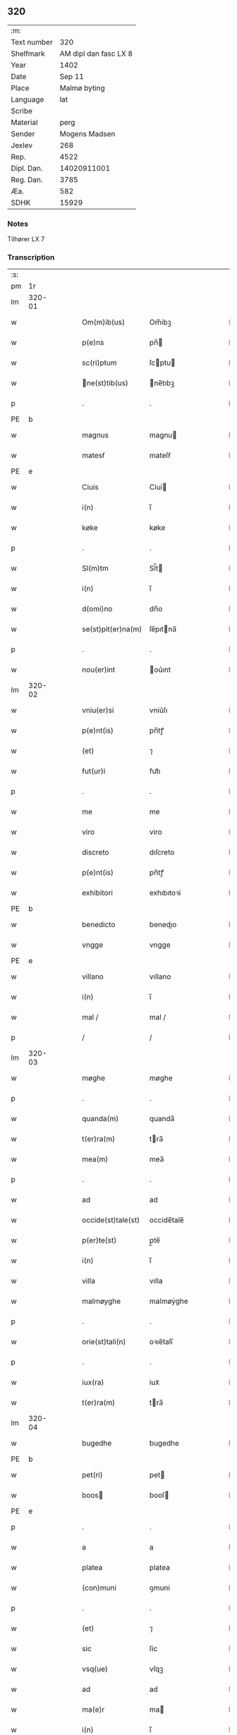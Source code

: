 ** 320
| :m:         |                       |
| Text number |                   320 |
| Shelfmark   | AM dipl dan fasc LX 8 |
| Year        |                  1402 |
| Date        |                Sep 11 |
| Place       |          Malmø byting |
| Language    |                   lat |
| Scribe      |                       |
| Material    |                  perg |
| Sender      |         Mogens Madsen |
| Jexlev      |                   268 |
| Rep.        |                  4522 |
| Dipl. Dan.  |           14020911001 |
| Reg. Dan.   |                  3785 |
| Æa.         |                   582 |
| SDHK        |                 15929 |

*** Notes
Tilhører LX 7

*** Transcription
| :s: |        |   |   |   |   |                   |             |   |   |   |   |     |   |   |    |        |
| pm  |     1r |   |   |   |   |                   |             |   |   |   |   |     |   |   |    |        |
| lm  | 320-01 |   |   |   |   |                   |             |   |   |   |   |     |   |   |    |        |
| w   |        |   |   |   |   | Om(m)ib(us) | Om̅ibꝫ       |   |   |   |   | lat |   |   |    | 320-01 |
| w   |        |   |   |   |   | p(e)ns | pn̅         |   |   |   |   | lat |   |   |    | 320-01 |
| w   |        |   |   |   |   | sc(ri)ptum | ſcptu     |   |   |   |   | lat |   |   |    | 320-01 |
| w   |        |   |   |   |   | ne(st)tib(us) | ne̅tıbꝫ     |   |   |   |   | lat |   |   |    | 320-01 |
| p   |        |   |   |   |   | .                 | .           |   |   |   |   | lat |   |   |    | 320-01 |
| PE  | b      |    |   |   |   |                      |              |   |   |   |   |     |   |   |   |               |
| w   |        |   |   |   |   | magnus | magnu      |   |   |   |   | lat |   |   |    | 320-01 |
| w   |        |   |   |   |   | matesẜ | mateſẜ      |   |   |   |   | lat |   |   |    | 320-01 |
| PE  | e      |    |   |   |   |                      |              |   |   |   |   |     |   |   |   |               |
| w   |        |   |   |   |   | Ciuis | Ciui       |   |   |   |   | lat |   |   |    | 320-01 |
| w   |        |   |   |   |   | i(n) | ı̅           |   |   |   |   | lat |   |   |    | 320-01 |
| w   |        |   |   |   |   | køke | køke        |   |   |   |   | lat |   |   |    | 320-01 |
| p   |        |   |   |   |   | .                 | .           |   |   |   |   | lat |   |   |    | 320-01 |
| w   |        |   |   |   |   | Sl(m)tm | Sl̅t        |   |   |   |   | lat |   |   |    | 320-01 |
| w   |        |   |   |   |   | i(n) | ı̅           |   |   |   |   | lat |   |   |    | 320-01 |
| w   |        |   |   |   |   | d(omi)no | dn̅o         |   |   |   |   | lat |   |   |    | 320-01 |
| w   |        |   |   |   |   | se(st)pit(er)na(m) | ſe̅pıtna̅    |   |   |   |   | lat |   |   |    | 320-01 |
| p   |        |   |   |   |   | .                 | .           |   |   |   |   | lat |   |   |    | 320-01 |
| w   |        |   |   |   |   | nou(er)int | ou͛ınt      |   |   |   |   | lat |   |   |    | 320-01 |
| lm  | 320-02 |   |   |   |   |                   |             |   |   |   |   |     |   |   |    |        |
| w   |        |   |   |   |   | vniu(er)si | vniu͛ſı      |   |   |   |   | lat |   |   |    | 320-02 |
| w   |        |   |   |   |   | p(e)nt(is) | pn̅tꝭ        |   |   |   |   | lat |   |   |    | 320-02 |
| w   |        |   |   |   |   | (et) | ⁊           |   |   |   |   | lat |   |   |    | 320-02 |
| w   |        |   |   |   |   | fut(ur)i | fut᷑ı        |   |   |   |   | lat |   |   |    | 320-02 |
| p   |        |   |   |   |   | .                 | .           |   |   |   |   | lat |   |   |    | 320-02 |
| w   |        |   |   |   |   | me | me          |   |   |   |   | lat |   |   |    | 320-02 |
| w   |        |   |   |   |   | viro | viro        |   |   |   |   | lat |   |   |    | 320-02 |
| w   |        |   |   |   |   | discreto | dıſcreto    |   |   |   |   | lat |   |   |    | 320-02 |
| w   |        |   |   |   |   | p(e)nt(is) | pn̅tꝭ        |   |   |   |   | lat |   |   |    | 320-02 |
| w   |        |   |   |   |   | exhibitori | exhıbıtoꝛi  |   |   |   |   | lat |   |   |    | 320-02 |
| PE  | b      |    |   |   |   |                      |              |   |   |   |   |     |   |   |   |               |
| w   |        |   |   |   |   | benedicto | benedıo    |   |   |   |   | lat |   |   |    | 320-02 |
| w   |        |   |   |   |   | vngge | vngge       |   |   |   |   | lat |   |   |    | 320-02 |
| PE  | e      |    |   |   |   |                      |              |   |   |   |   |     |   |   |   |               |
| w   |        |   |   |   |   | villano | vıllano     |   |   |   |   | lat |   |   |    | 320-02 |
| w   |        |   |   |   |   | i(n) | ı̅           |   |   |   |   | lat |   |   |    | 320-02 |
| w   |        |   |   |   |   | mal / | mal /       |   |   |   |   | lat |   |   |    | 320-02 |
| p   |        |   |   |   |   | /                 | /           |   |   |   |   | lat |   |   |    | 320-02 |
| lm  | 320-03 |   |   |   |   |                   |             |   |   |   |   |     |   |   |    |        |
| w   |        |   |   |   |   | møghe | møghe       |   |   |   |   | lat |   |   |    | 320-03 |
| p   |        |   |   |   |   | .                 | .           |   |   |   |   | lat |   |   |    | 320-03 |
| w   |        |   |   |   |   | quanda(m) | quanda̅      |   |   |   |   | lat |   |   |    | 320-03 |
| w   |        |   |   |   |   | t(er)ra(m) | tra̅        |   |   |   |   | lat |   |   |    | 320-03 |
| w   |        |   |   |   |   | mea(m) | mea̅         |   |   |   |   | lat |   |   |    | 320-03 |
| p   |        |   |   |   |   | .                 | .           |   |   |   |   | lat |   |   |    | 320-03 |
| w   |        |   |   |   |   | ad | ad          |   |   |   |   | lat |   |   |    | 320-03 |
| w   |        |   |   |   |   | occide(st)tale(st) | occide̅tale̅  |   |   |   |   | lat |   |   |    | 320-03 |
| w   |        |   |   |   |   | p(er)te(st) | p̲te̅         |   |   |   |   | lat |   |   |    | 320-03 |
| w   |        |   |   |   |   | i(n) | ı̅           |   |   |   |   | lat |   |   |    | 320-03 |
| w   |        |   |   |   |   | villa | vılla       |   |   |   |   | lat |   |   |    | 320-03 |
| w   |        |   |   |   |   | malmøyghe | malmøẏghe   |   |   |   |   | lat |   |   |    | 320-03 |
| p   |        |   |   |   |   | .                 | .           |   |   |   |   | lat |   |   |    | 320-03 |
| w   |        |   |   |   |   | orie(st)tali(n) | oꝛıe̅talı̅    |   |   |   |   | lat |   |   |    | 320-03 |
| p   |        |   |   |   |   | .                 | .           |   |   |   |   | lat |   |   |    | 320-03 |
| w   |        |   |   |   |   | iux(ra) | iuxᷓ         |   |   |   |   | lat |   |   |    | 320-03 |
| w   |        |   |   |   |   | t(er)ra(m) | tra̅        |   |   |   |   | lat |   |   |    | 320-03 |
| lm  | 320-04 |   |   |   |   |                   |             |   |   |   |   |     |   |   |    |        |
| w   |        |   |   |   |   | bugedhe | bugedhe     |   |   |   |   | lat |   |   |    | 320-04 |
| PE  | b      |    |   |   |   |                      |              |   |   |   |   |     |   |   |   |               |
| w   |        |   |   |   |   | pet(ri) | pet        |   |   |   |   | lat |   |   |    | 320-04 |
| w   |        |   |   |   |   | boos | booſ       |   |   |   |   | lat |   |   |    | 320-04 |
| PE  | e      |    |   |   |   |                      |              |   |   |   |   |     |   |   |   |               |
| p   |        |   |   |   |   | .                 | .           |   |   |   |   | lat |   |   |    | 320-04 |
| w   |        |   |   |   |   | a | a           |   |   |   |   | lat |   |   |    | 320-04 |
| w   |        |   |   |   |   | platea | platea      |   |   |   |   | lat |   |   |    | 320-04 |
| w   |        |   |   |   |   | (con)muni | ꝯmuni       |   |   |   |   | lat |   |   |    | 320-04 |
| p   |        |   |   |   |   | .                 | .           |   |   |   |   | lat |   |   |    | 320-04 |
| w   |        |   |   |   |   | (et) | ⁊           |   |   |   |   | lat |   |   |    | 320-04 |
| w   |        |   |   |   |   | sic | ſic         |   |   |   |   | lat |   |   |    | 320-04 |
| w   |        |   |   |   |   | vsq(ue) | vſqꝫ        |   |   |   |   | lat |   |   |    | 320-04 |
| w   |        |   |   |   |   | ad | ad          |   |   |   |   | lat |   |   |    | 320-04 |
| w   |        |   |   |   |   | ma(e)r | ma         |   |   |   |   | lat |   |   |    | 320-04 |
| w   |        |   |   |   |   | i(n) | ı̅           |   |   |   |   | lat |   |   |    | 320-04 |
| w   |        |   |   |   |   | longitudi(n)e | longıtudı̅e  |   |   |   |   | lat |   |   |    | 320-04 |
| w   |        |   |   |   |   | me(st)surand(e) | me̅ſuran    |   |   |   |   | lat |   |   |    | 320-04 |
| p   |        |   |   |   |   | .                 | .           |   |   |   |   | lat |   |   |    | 320-04 |
| w   |        |   |   |   |   | Cui(us) | Cui᷒         |   |   |   |   | lat |   |   |    | 320-04 |
| lm  | 320-05 |   |   |   |   |                   |             |   |   |   |   |     |   |   |    |        |
| w   |        |   |   |   |   | latitudo | latıtudo    |   |   |   |   | lat |   |   |    | 320-05 |
| p   |        |   |   |   |   | .                 | .           |   |   |   |   | lat |   |   |    | 320-05 |
| w   |        |   |   |   |   | noue(m) | noue̅        |   |   |   |   | lat |   |   |    | 320-05 |
| w   |        |   |   |   |   | vlnas | vlna       |   |   |   |   | lat |   |   |    | 320-05 |
| p   |        |   |   |   |   | .                 | .           |   |   |   |   | lat |   |   |    | 320-05 |
| w   |        |   |   |   |   |  |            |   |   |   |   | lat |   |   |    | 320-05 |
| w   |        |   |   |   |   | q(ua)rtali | qᷓꝛtalı      |   |   |   |   | lat |   |   |    | 320-05 |
| p   |        |   |   |   |   | .                 | .           |   |   |   |   | lat |   |   |    | 320-05 |
| w   |        |   |   |   |   | vni(us) | vni᷒         |   |   |   |   | lat |   |   |    | 320-05 |
| w   |        |   |   |   |   | vlne | vlne        |   |   |   |   | lat |   |   |    | 320-05 |
| w   |        |   |   |   |   | (con)tinet | ꝯtinet      |   |   |   |   | lat |   |   |    | 320-05 |
| p   |        |   |   |   |   | .                 | .           |   |   |   |   | lat |   |   |    | 320-05 |
| w   |        |   |   |   |   | sitam | ſıta       |   |   |   |   | lat |   |   |    | 320-05 |
| p   |        |   |   |   |   | /                 | /           |   |   |   |   | lat |   |   |    | 320-05 |
| w   |        |   |   |   |   | In | In          |   |   |   |   | lat |   |   |    | 320-05 |
| w   |        |   |   |   |   | qua | qua         |   |   |   |   | lat |   |   |    | 320-05 |
| PE  | b      |    |   |   |   |                      |              |   |   |   |   |     |   |   |   |               |
| w   |        |   |   |   |   | yngemar(us) | yngemar᷒     |   |   |   |   | lat |   |   |    | 320-05 |
| w   |        |   |   |   |   | bødeke(er) | bødeke͛      |   |   |   |   | lat |   |   |    | 320-05 |
| PE  | e      |    |   |   |   |                      |              |   |   |   |   |     |   |   |   |               |
| lm  | 320-06 |   |   |   |   |                   |             |   |   |   |   |     |   |   |    |        |
| w   |        |   |   |   |   | p(ro)nu(m)c | ꝓnu̅c        |   |   |   |   | lat |   |   |    | 320-06 |
| w   |        |   |   |   |   | hi(n)tat | hı̅tat       |   |   |   |   | lat |   |   |    | 320-06 |
| w   |        |   |   |   |   |  |            |   |   |   |   | lat |   |   |    | 320-06 |
| w   |        |   |   |   |   | domib(us) | domibꝫ      |   |   |   |   | lat |   |   |    | 320-06 |
| w   |        |   |   |   |   | (et) | ⁊           |   |   |   |   | lat |   |   |    | 320-06 |
| w   |        |   |   |   |   | structur(is) | ﬅruurꝭ     |   |   |   |   | lat |   |   |    | 320-06 |
| p   |        |   |   |   |   | .                 | .           |   |   |   |   | lat |   |   |    | 320-06 |
| w   |        |   |   |   |   | fundis | fundi      |   |   |   |   | lat |   |   |    | 320-06 |
| w   |        |   |   |   |   | (et) | ⁊           |   |   |   |   | lat |   |   |    | 320-06 |
| w   |        |   |   |   |   | spacijs | ſpacij     |   |   |   |   | lat |   |   |    | 320-06 |
| w   |        |   |   |   |   | eius | eiu        |   |   |   |   | lat |   |   |    | 320-06 |
| w   |        |   |   |   |   | vniu(er)sis | vnıu͛ſı     |   |   |   |   | lat |   |   |    | 320-06 |
| p   |        |   |   |   |   | .                 | .           |   |   |   |   | lat |   |   |    | 320-06 |
| w   |        |   |   |   |   | nll(m)is | nll̅ı       |   |   |   |   | lat |   |   |    | 320-06 |
| w   |        |   |   |   |   | except(is) | exceptꝭ     |   |   |   |   | lat |   |   |    | 320-06 |
| w   |        |   |   |   |   | qui / | qui /       |   |   |   |   | lat |   |   |    | 320-06 |
| p   |        |   |   |   |   | /                 | /           |   |   |   |   | lat |   |   |    | 320-06 |
| lm  | 320-07 |   |   |   |   |                   |             |   |   |   |   |     |   |   |    |        |
| w   |        |   |   |   |   | buscu(m)q(ue) | buſcu̅qꝫ     |   |   |   |   | lat |   |   |    | 320-07 |
| w   |        |   |   |   |   | no(m)ib(us) | no̅ıbꝫ       |   |   |   |   | lat |   |   |    | 320-07 |
| w   |        |   |   |   |   | ce(st)seant(ur) | ce̅ſeant᷑     |   |   |   |   | lat |   |   |    | 320-07 |
| p   |        |   |   |   |   | .                 | .           |   |   |   |   | lat |   |   |    | 320-07 |
| w   |        |   |   |   |   | rite | rite        |   |   |   |   | lat |   |   |    | 320-07 |
| w   |        |   |   |   |   | (et) | ⁊           |   |   |   |   | lat |   |   |    | 320-07 |
| w   |        |   |   |   |   | r(o)nabil(m)r | rͦnabıl̅r     |   |   |   |   | lat |   |   |    | 320-07 |
| w   |        |   |   |   |   | vendidisse | vendıdıe   |   |   |   |   | lat |   |   |    | 320-07 |
| w   |        |   |   |   |   | (et) | ⁊           |   |   |   |   | lat |   |   | =  | 320-07 |
| w   |        |   |   |   |   | p(er)it(er) | p̲it        |   |   |   |   | lat |   |   | == | 320-07 |
| p   |        |   |   |   |   | .                 | .           |   |   |   |   | lat |   |   |    | 320-07 |
| w   |        |   |   |   |   | i(n) | ı̅           |   |   |   |   | lat |   |   |    | 320-07 |
| w   |        |   |   |   |   | placito | placito     |   |   |   |   | lat |   |   |    | 320-07 |
| w   |        |   |   |   |   | ciuili | ciuilı      |   |   |   |   | lat |   |   |    | 320-07 |
| w   |        |   |   |   |   | malmø | malmø      |   |   |   |   | lat |   |   |    | 320-07 |
| lm  | 320-08 |   |   |   |   |                   |             |   |   |   |   |     |   |   |    |        |
| w   |        |   |   |   |   | scotasse | ſcotae     |   |   |   |   | lat |   |   |    | 320-08 |
| p   |        |   |   |   |   | .                 | .           |   |   |   |   | lat |   |   |    | 320-08 |
| w   |        |   |   |   |   | (et) | ⁊           |   |   |   |   | lat |   |   |    | 320-08 |
| w   |        |   |   |   |   | ad | ad          |   |   |   |   | lat |   |   |    | 320-08 |
| w   |        |   |   |   |   | man(us) | man᷒         |   |   |   |   | lat |   |   |    | 320-08 |
| w   |        |   |   |   |   | eius | eiu        |   |   |   |   | lat |   |   |    | 320-08 |
| w   |        |   |   |   |   | assignasse | aıgnae    |   |   |   |   | lat |   |   |    | 320-08 |
| w   |        |   |   |   |   | Iu(e)r | Iu         |   |   |   |   | lat |   |   |    | 320-08 |
| w   |        |   |   |   |   | p(er)petuo | ̲etuo       |   |   |   |   | lat |   |   |    | 320-08 |
| w   |        |   |   |   |   | possidend(e) | poıden    |   |   |   |   | lat |   |   |    | 320-08 |
| p   |        |   |   |   |   | .                 | .           |   |   |   |   | lat |   |   |    | 320-08 |
| w   |        |   |   |   |   | Recognosce(st)s | Recognoſce̅ |   |   |   |   | lat |   |   |    | 320-08 |
| w   |        |   |   |   |   | me | me          |   |   |   |   | lat |   |   |    | 320-08 |
| w   |        |   |   |   |   | plen(m) | plenͫ        |   |   |   |   | lat |   |   |    | 320-08 |
| lm  | 320-09 |   |   |   |   |                   |             |   |   |   |   |     |   |   |    |        |
| w   |        |   |   |   |   | (et) | ⁊           |   |   |   |   | lat |   |   |    | 320-09 |
| w   |        |   |   |   |   | sufficie(st)s | ſuﬀicie̅    |   |   |   |   | lat |   |   |    | 320-09 |
| w   |        |   |   |   |   | p(m)ciu(m) | p̅ciu̅        |   |   |   |   | lat |   |   |    | 320-09 |
| w   |        |   |   |   |   | ab | ab          |   |   |   |   | lat |   |   |    | 320-09 |
| w   |        |   |   |   |   | eode(st) | eode̅        |   |   |   |   | lat |   |   |    | 320-09 |
| PE  | b      |    |   |   |   |                      |              |   |   |   |   |     |   |   |   |               |
| w   |        |   |   |   |   | b(e)nd(i)c(t)o | bn̅dc̅o       |   |   |   |   | lat |   |   |    | 320-09 |
| w   |        |   |   |   |   | vngge | vngge       |   |   |   |   | lat |   |   |    | 320-09 |
| PE  | e      |    |   |   |   |                      |              |   |   |   |   |     |   |   |   |               |
| p   |        |   |   |   |   | .                 | .           |   |   |   |   | lat |   |   |    | 320-09 |
| w   |        |   |   |   |   | p(ro) | ꝓ           |   |   |   |   | lat |   |   |    | 320-09 |
| w   |        |   |   |   |   | eade(st) | eade̅        |   |   |   |   | lat |   |   |    | 320-09 |
| w   |        |   |   |   |   | t(er)ra | tra        |   |   |   |   | lat |   |   |    | 320-09 |
| w   |        |   |   |   |   | scdm(m) | ſcd̅        |   |   |   |   | lat |   |   |    | 320-09 |
| w   |        |   |   |   |   | velle | velle       |   |   |   |   | lat |   |   |    | 320-09 |
| w   |        |   |   |   |   | me(m) | meͫ          |   |   |   |   | lat |   |   |    | 320-09 |
| w   |        |   |   |   |   | ad | ad          |   |   |   |   | lat |   |   |    | 320-09 |
| w   |        |   |   |   |   | (con)te(st)t(m) | ꝯte̅tͫ        |   |   |   |   | lat |   |   |    | 320-09 |
| w   |        |   |   |   |   | ẜbleuasse | ẜbleuae    |   |   |   |   | lat |   |   |    | 320-09 |
| lm  | 320-10 |   |   |   |   |                   |             |   |   |   |   |     |   |   |    |        |
| w   |        |   |   |   |   | Ita | Ita         |   |   |   |   | lat |   |   |    | 320-10 |
| w   |        |   |   |   |   | vt | vt          |   |   |   |   | lat |   |   |    | 320-10 |
| w   |        |   |   |   |   | ip(m)m | ıp̅         |   |   |   |   | lat |   |   |    | 320-10 |
| w   |        |   |   |   |   | b(e)nd(i)c(tu)m | bn̅dc̅       |   |   |   |   | lat |   |   |    | 320-10 |
| p   |        |   |   |   |   | .                 | .           |   |   |   |   | lat |   |   |    | 320-10 |
| w   |        |   |   |   |   | (et) | ⁊           |   |   |   |   | lat |   |   |    | 320-10 |
| w   |        |   |   |   |   | he(er)des | he͛de       |   |   |   |   | lat |   |   |    | 320-10 |
| w   |        |   |   |   |   | suos | ſuo        |   |   |   |   | lat |   |   |    | 320-10 |
| p   |        |   |   |   |   | .                 | .           |   |   |   |   | lat |   |   |    | 320-10 |
| w   |        |   |   |   |   | p(ro) | ꝓ           |   |   |   |   | lat |   |   |    | 320-10 |
| w   |        |   |   |   |   | me | me          |   |   |   |   | lat |   |   |    | 320-10 |
| p   |        |   |   |   |   | .                 | .           |   |   |   |   | lat |   |   |    | 320-10 |
| w   |        |   |   |   |   | meisq(ue) | meıqꝫ      |   |   |   |   | lat |   |   |    | 320-10 |
| w   |        |   |   |   |   | heredib(us) | heredıbꝫ    |   |   |   |   | lat |   |   |    | 320-10 |
| p   |        |   |   |   |   | .                 | .           |   |   |   |   | lat |   |   |    | 320-10 |
| w   |        |   |   |   |   | q(i)ttu(m) | qu̅        |   |   |   |   | lat |   |   |    | 320-10 |
| p   |        |   |   |   |   | .                 | .           |   |   |   |   | lat |   |   |    | 320-10 |
| w   |        |   |   |   |   | liber(m) | lıberͫ       |   |   |   |   | lat |   |   |    | 320-10 |
| w   |        |   |   |   |   | dim(t)to | dımͭto       |   |   |   |   | lat |   |   |    | 320-10 |
| w   |        |   |   |   |   | (et) |            |   |   |   |   | lat |   |   |    | 320-10 |
| w   |        |   |   |   |   | excu / | excu /      |   |   |   |   | lat |   |   |    | 320-10 |
| p   |        |   |   |   |   | /                 | /           |   |   |   |   | lat |   |   |    | 320-10 |
| lm  | 320-11 |   |   |   |   |                   |             |   |   |   |   |     |   |   |    |        |
| w   |        |   |   |   |   | sat(m) | ſatͫ         |   |   |   |   | lat |   |   |    | 320-11 |
| w   |        |   |   |   |   | penit(us) | penit᷒       |   |   |   |   | lat |   |   |    | 320-11 |
| w   |        |   |   |   |   | p(er) | p̲           |   |   |   |   | lat |   |   |    | 320-11 |
| w   |        |   |   |   |   | p(e)ntes | pn̅te       |   |   |   |   | lat |   |   |    | 320-11 |
| p   |        |   |   |   |   | .                 | .           |   |   |   |   | lat |   |   |    | 320-11 |
| w   |        |   |   |   |   | vnde | ỽnde        |   |   |   |   | lat |   |   |    | 320-11 |
| w   |        |   |   |   |   | obligo | oblıgo      |   |   |   |   | lat |   |   |    | 320-11 |
| w   |        |   |   |   |   | me | me          |   |   |   |   | lat |   |   |    | 320-11 |
| w   |        |   |   |   |   | (et) | ⁊           |   |   |   |   | lat |   |   |    | 320-11 |
| w   |        |   |   |   |   | he(er)des | he͛de       |   |   |   |   | lat |   |   |    | 320-11 |
| w   |        |   |   |   |   | meos | meo        |   |   |   |   | lat |   |   |    | 320-11 |
| p   |        |   |   |   |   | .                 | .           |   |   |   |   | lat |   |   |    | 320-11 |
| w   |        |   |   |   |   | ad | ad          |   |   |   |   | lat |   |   |    | 320-11 |
| w   |        |   |   |   |   | ap(ro)p(i)andu(m) | aandu̅     |   |   |   |   | lat |   |   |    | 320-11 |
| p   |        |   |   |   |   | .                 | .           |   |   |   |   | lat |   |   |    | 320-11 |
| w   |        |   |   |   |   | lib(er)and(e) | lıb͛an      |   |   |   |   | lat |   |   |    | 320-11 |
| p   |        |   |   |   |   | .                 | .           |   |   |   |   | lat |   |   |    | 320-11 |
| w   |        |   |   |   |   | disb(er)gandu(m) | dıſb͛gandu̅   |   |   |   |   | lat |   |   |    | 320-11 |
| lm  | 320-12 |   |   |   |   |                   |             |   |   |   |   |     |   |   |    |        |
| w   |        |   |   |   |   | ac | ac          |   |   |   |   | lat |   |   |    | 320-12 |
| w   |        |   |   |   |   | de | de          |   |   |   |   | lat |   |   |    | 320-12 |
| w   |        |   |   |   |   | euittac(i)oe | euiac̅oe    |   |   |   |   | lat |   |   |    | 320-12 |
| w   |        |   |   |   |   | caue(st)du(m) | caue̅du̅      |   |   |   |   | lat |   |   |    | 320-12 |
| w   |        |   |   |   |   | me(st)orato | me̅oꝛato     |   |   |   |   | lat |   |   |    | 320-12 |
| PE  | b      |    |   |   |   |                      |              |   |   |   |   |     |   |   |   |               |
| w   |        |   |   |   |   | b(e)nd(i)c(t)o | bn̅dc̅o       |   |   |   |   | lat |   |   |    | 320-12 |
| w   |        |   |   |   |   | vngge | vngge       |   |   |   |   | lat |   |   |    | 320-12 |
| PE  | e      |    |   |   |   |                      |              |   |   |   |   |     |   |   |   |               |
| w   |        |   |   |   |   | (et) | ⁊           |   |   |   |   | lat |   |   |    | 320-12 |
| w   |        |   |   |   |   | suis | ſui        |   |   |   |   | lat |   |   |    | 320-12 |
| w   |        |   |   |   |   | he(er)dib(us) | he͛dıbꝫ      |   |   |   |   | lat |   |   |    | 320-12 |
| w   |        |   |   |   |   | p(m)dc(i)am | p̅dc̅a       |   |   |   |   | lat |   |   |    | 320-12 |
| w   |        |   |   |   |   | t(er)ra(m) | tra̅        |   |   |   |   | lat |   |   |    | 320-12 |
| w   |        |   |   |   |   |  |            |   |   |   |   | lat |   |   |    | 320-12 |
| w   |        |   |   |   |   | om(n)ib(us) | om̅ıbꝫ       |   |   |   |   | lat |   |   |    | 320-12 |
| lm  | 320-13 |   |   |   |   |                   |             |   |   |   |   |     |   |   |    |        |
| w   |        |   |   |   |   | suis | ſui        |   |   |   |   | lat |   |   |    | 320-13 |
| w   |        |   |   |   |   | vt | vt          |   |   |   |   | lat |   |   |    | 320-13 |
| w   |        |   |   |   |   | p(m)mitti(r) | p̅míttıᷣ      |   |   |   |   | lat |   |   |    | 320-13 |
| p   |        |   |   |   |   | .                 | .           |   |   |   |   | lat |   |   |    | 320-13 |
| w   |        |   |   |   |   | p(er)tine(st)cijs | p̲tíne̅cij   |   |   |   |   | lat |   |   |    | 320-13 |
| p   |        |   |   |   |   | .                 | .           |   |   |   |   | lat |   |   |    | 320-13 |
| w   |        |   |   |   |   | (et) | ⁊           |   |   |   |   | lat |   |   |    | 320-13 |
| w   |        |   |   |   |   | d(i)c(tu)m | dc̅         |   |   |   |   | lat |   |   |    | 320-13 |
| PE  | b      |    |   |   |   |                      |              |   |   |   |   |     |   |   |   |               |
| w   |        |   |   |   |   | b(e)nd(i)c(tu)m | bn̅dc̅       |   |   |   |   | lat |   |   |    | 320-13 |
| PE  | e      |    |   |   |   |                      |              |   |   |   |   |     |   |   |   |               |
| w   |        |   |   |   |   | (et) | ⁊           |   |   |   |   | lat |   |   |    | 320-13 |
| w   |        |   |   |   |   | suos | ſuo        |   |   |   |   | lat |   |   |    | 320-13 |
| w   |        |   |   |   |   | he(er)des | he͛de       |   |   |   |   | lat |   |   |    | 320-13 |
| w   |        |   |   |   |   | ab | ab          |   |   |   |   | lat |   |   |    | 320-13 |
| w   |        |   |   |   |   | om(n)i | om̅í         |   |   |   |   | lat |   |   |    | 320-13 |
| w   |        |   |   |   |   | dampno | dampno      |   |   |   |   | lat |   |   |    | 320-13 |
| p   |        |   |   |   |   | .                 | .           |   |   |   |   | lat |   |   |    | 320-13 |
| w   |        |   |   |   |   | ex | ex          |   |   |   |   | lat |   |   |    | 320-13 |
| w   |        |   |   |   |   | p(er)te | p̲te         |   |   |   |   | lat |   |   |    | 320-13 |
| w   |        |   |   |   |   | eiusde(st) | eiuſde̅      |   |   |   |   | lat |   |   |    | 320-13 |
| lm  | 320-14 |   |   |   |   |                   |             |   |   |   |   |     |   |   |    |        |
| w   |        |   |   |   |   | t(er)re | tre        |   |   |   |   | lat |   |   |    | 320-14 |
| w   |        |   |   |   |   | Eripiend(e) | ripien    |   |   |   |   | lat |   |   |    | 320-14 |
| p   |        |   |   |   |   | .                 | .           |   |   |   |   | lat |   |   |    | 320-14 |
| w   |        |   |   |   |   | p(ro) | ꝓ           |   |   |   |   | lat |   |   |    | 320-14 |
| w   |        |   |   |   |   | (et) | ⁊           |   |   |   |   | lat |   |   |    | 320-14 |
| w   |        |   |   |   |   | ab | ab          |   |   |   |   | lat |   |   |    | 320-14 |
| w   |        |   |   |   |   | i(n)petic(i)oe | ı̅petıc̅oe    |   |   |   |   | lat |   |   |    | 320-14 |
| w   |        |   |   |   |   | (et) | ⁊           |   |   |   |   | lat |   |   |    | 320-14 |
| w   |        |   |   |   |   | allocuc(i)oe | allocuc̅oe   |   |   |   |   | lat |   |   |    | 320-14 |
| w   |        |   |   |   |   | siue | ſiue        |   |   |   |   | lat |   |   |    | 320-14 |
| w   |        |   |   |   |   | (et) | ⁊           |   |   |   |   | lat |   |   |    | 320-14 |
| w   |        |   |   |   |   | adi(n)ue(st)c(i)oe | adı̅ue̅c̅oe    |   |   |   |   | lat |   |   |    | 320-14 |
| w   |        |   |   |   |   | p(e)nt(is) | pn̅tꝭ        |   |   |   |   | lat |   |   |    | 320-14 |
| w   |        |   |   |   |   | (et) | ⁊           |   |   |   |   | lat |   |   |    | 320-14 |
| w   |        |   |   |   |   | fut(ur)or(um) | fut᷑oꝝ       |   |   |   |   | lat |   |   |    | 320-14 |
| w   |        |   |   |   |   | o(e)nm | on̅         |   |   |   |   | lat |   |   |    | 320-14 |
| w   |        |   |   |   |   | q(o)ru(m)q(ue) | qͦꝛu̅qꝫ      |   |   |   |   | lat |   |   |    | 320-14 |
| p   |        |   |   |   |   | .                 | .           |   |   |   |   | lat |   |   |    | 320-14 |
| lm  | 320-15 |   |   |   |   |                   |             |   |   |   |   |     |   |   |    |        |
| w   |        |   |   |   |   | In | In          |   |   |   |   | lat |   |   |    | 320-15 |
| w   |        |   |   |   |   | Cui(us) | Cuı᷒         |   |   |   |   | lat |   |   |    | 320-15 |
| w   |        |   |   |   |   | rei | rei         |   |   |   |   | lat |   |   |    | 320-15 |
| w   |        |   |   |   |   | testimo(m)i(m) | teﬅımo̅ıͫ     |   |   |   |   | lat |   |   |    | 320-15 |
| p   |        |   |   |   |   | .                 | .           |   |   |   |   | lat |   |   |    | 320-15 |
| w   |        |   |   |   |   | sigillu(m) | ſıgıllu̅     |   |   |   |   | lat |   |   |    | 320-15 |
| w   |        |   |   |   |   | me(m) | meͫ          |   |   |   |   | lat |   |   |    | 320-15 |
| w   |        |   |   |   |   | vna | vna         |   |   |   |   | lat |   |   |    | 320-15 |
| w   |        |   |   |   |   |  |            |   |   |   |   | lat |   |   |    | 320-15 |
| w   |        |   |   |   |   | sigill(m) | ſıgıll̅      |   |   |   |   | lat |   |   |    | 320-15 |
| p   |        |   |   |   |   | .                 | .           |   |   |   |   | lat |   |   |    | 320-15 |
| w   |        |   |   |   |   | viror(um) | vıroꝝ       |   |   |   |   | lat |   |   |    | 320-15 |
| w   |        |   |   |   |   | discretor(um) | dıſcretoꝝ   |   |   |   |   | lat |   |   |    | 320-15 |
| PE  | b      |    |   |   |   |                      |              |   |   |   |   |     |   |   |   |               |
| w   |        |   |   |   |   | he(st)nikini | he̅nıkini    |   |   |   |   | lat |   |   |    | 320-15 |
| w   |        |   |   |   |   | akes | akeſ       |   |   |   |   | lat |   |   |    | 320-15 |
| PE  | e      |    |   |   |   |                      |              |   |   |   |   |     |   |   |   |               |
| p   |        |   |   |   |   | .                 | .           |   |   |   |   | lat |   |   |    | 320-15 |
| w   |        |   |   |   |   | (con)sulis | ꝯſulı      |   |   |   |   | lat |   |   |    | 320-15 |
| lm  | 320-16 |   |   |   |   |                   |             |   |   |   |   |     |   |   |    |        |
| w   |        |   |   |   |   | i(n) | ı̅           |   |   |   |   | lat |   |   |    | 320-16 |
| w   |        |   |   |   |   | malmø | malmø      |   |   |   |   | lat |   |   |    | 320-16 |
| p   |        |   |   |   |   | .                 | .           |   |   |   |   | lat |   |   |    | 320-16 |
| w   |        |   |   |   |   | (et) | ⁊           |   |   |   |   | lat |   |   |    | 320-16 |
| PE  | b      |    |   |   |   |                      |              |   |   |   |   |     |   |   |   |               |
| w   |        |   |   |   |   | yngemarj | yngemarj    |   |   |   |   | lat |   |   |    | 320-16 |
| w   |        |   |   |   |   | thomes | thomeſ     |   |   |   |   | lat |   |   |    | 320-16 |
| PE  | e      |    |   |   |   |                      |              |   |   |   |   |     |   |   |   |               |
| p   |        |   |   |   |   | .                 | .           |   |   |   |   | lat |   |   |    | 320-16 |
| w   |        |   |   |   |   | d(i)c(t)i | dc̅ı         |   |   |   |   | lat |   |   |    | 320-16 |
| PE  | b      |    |   |   |   |                      |              |   |   |   |   |     |   |   |   |               |
| w   |        |   |   |   |   | bødek(er)e | bødek͛e      |   |   |   |   | lat |   |   |    | 320-16 |
| PE  | e      |    |   |   |   |                      |              |   |   |   |   |     |   |   |   |               |
| p   |        |   |   |   |   | .                 | .           |   |   |   |   | lat |   |   |    | 320-16 |
| w   |        |   |   |   |   | villani | vıllani     |   |   |   |   | lat |   |   |    | 320-16 |
| w   |        |   |   |   |   | ibide(st) | ıbıde̅       |   |   |   |   | lat |   |   |    | 320-16 |
| p   |        |   |   |   |   | .                 | .           |   |   |   |   | lat |   |   |    | 320-16 |
| w   |        |   |   |   |   | p(e)ntib(us) | pn̅tıbꝫ      |   |   |   |   | lat |   |   |    | 320-16 |
| w   |        |   |   |   |   | e(st) | e̅           |   |   |   |   | lat |   |   |    | 320-16 |
| w   |        |   |   |   |   | appensum | enſu     |   |   |   |   | lat |   |   |    | 320-16 |
| lm  | 320-17 |   |   |   |   |                   |             |   |   |   |   |     |   |   |    |        |
| w   |        |   |   |   |   | Dat(m) | Ꝺatͫ         |   |   |   |   | lat |   |   |    | 320-17 |
| w   |        |   |   |   |   | malmø | malmø      |   |   |   |   | lat |   |   |    | 320-17 |
| w   |        |   |   |   |   | anno | Anno        |   |   |   |   | lat |   |   |    | 320-17 |
| w   |        |   |   |   |   | d(omi)ni | dn̅i         |   |   |   |   | lat |   |   |    | 320-17 |
| w   |        |   |   |   |   | M(o)cdscd(m)o | ͦcdſcd̅o     |   |   |   |   | lat |   |   |    | 320-17 |
| p   |        |   |   |   |   | .                 | .           |   |   |   |   | lat |   |   |    | 320-17 |
| w   |        |   |   |   |   | scd(m)a | ſcd̅a        |   |   |   |   | lat |   |   |    | 320-17 |
| w   |        |   |   |   |   | (ra) | ᷓ           |   |   |   |   | lat |   |   |    | 320-17 |
| w   |        |   |   |   |   | p(ro)xi(n)a | ꝓxı̅a        |   |   |   |   | lat |   |   |    | 320-17 |
| w   |        |   |   |   |   | p(us) | p᷒           |   |   |   |   | lat |   |   |    | 320-17 |
| w   |        |   |   |   |   | natiui(t)(e) | natıuıͭͤ      |   |   |   |   | lat |   |   |    | 320-17 |
| p   |        |   |   |   |   | .                 | .           |   |   |   |   | lat |   |   |    | 320-17 |
| w   |        |   |   |   |   | bt(i)e | bt̅e         |   |   |   |   | lat |   |   |    | 320-17 |
| w   |        |   |   |   |   | ꝟgi(n)s | ꝟgı̅        |   |   |   |   | lat |   |   |    | 320-17 |
| w   |        |   |   |   |   | gloriose | gloꝛioſe    |   |   |   |   | lat |   |   |    | 320-17 |
| p   |        |   |   |   |   | /                 | /           |   |   |   |   | lat |   |   |    | 320-17 |
| :e: |        |   |   |   |   |                   |             |   |   |   |   |     |   |   |    |        |
